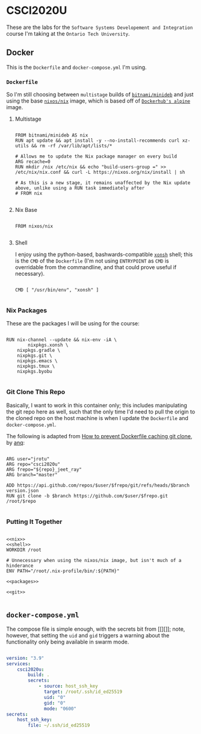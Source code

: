 #+property: header-args -n -r -l "[{(<%s>)}]" :tangle-mode (identity #0444) :noweb yes
* CSCI2020U

These are the labs for the =Software Systems Developement and Integration= course I'm taking at the =Ontario Tech University=.

** Docker

This is the =Dockerfile= and =docker-compose.yml= I'm using.

*** =Dockerfile=

So I'm still choosing between =multistage= builds of [[https://hub.docker.com/r/bitnami/minideb][=bitnami/minideb=]] and just using the base [[https://hub.docker.com/r/nixos/nix/][=nixos/nix=]] image, which is based off of [[https://hub.docker.com/_/alpine][=Dockerhub's alpine=]] image.

**** Multistage

#+name: multistage
#+begin_src docker

FROM bitnami/minideb AS nix
RUN apt update && apt install -y --no-install-recommends curl xz-utils && rm -rf /var/lib/apt/lists/*

# Allows me to update the Nix package manager on every build
ARG recache=0
RUN mkdir /nix /etc/nix && echo "build-users-group =" >> /etc/nix/nix.conf && curl -L https://nixos.org/nix/install | sh

# As this is a new stage, it remains unaffected by the Nix update above, unlike using a RUN task immediately after
# FROM nix

#+end_src

**** Nix Base

#+name: nix
#+begin_src docker

FROM nixos/nix

#+end_src

**** Shell

I enjoy using the python-based, bashwards-compatible [[https://xon.sh/][=xonsh=]] shell; this is the =CMD= of the =Dockerfile= (I'm not using =ENTRYPOINT= as =CMD= is overridable from the commandline, and that could prove useful if necessary).

#+name: shell
#+begin_src docker

CMD [ "/usr/bin/env", "xonsh" ]

#+end_src

*** Nix Packages

These are the packages I will be using for the course:

#+name: packages
#+begin_src docker

RUN nix-channel --update && nix-env -iA \
        nixpkgs.xonsh \
	nixpkgs.gradle \
	nixpkgs.git \
	nixpkgs.emacs \
	nixpkgs.tmux \
	nixpkgs.byobu

#+end_src

*** Git Clone This Repo

Basically, I want to work in this container only; this includes manipulating the git repo here as well, such that the only time I'd need to pull the origin to the cloned repo on the host machine is when I update the =Dockerfile= and =docker-compose.yml=.

The following is adapted from [[https://stackoverflow.com/a/39278224][How to prevent Dockerfile caching git clone]], by [[https://stackoverflow.com/users/243335/anq][anq]]:

#+name: git
#+begin_src docker

ARG user="jrotu"
ARG repo="csci2020u"
ARG frepo="${repo}_jeet_ray"
ARG branch="master"

ADD https://api.github.com/repos/$user/$frepo/git/refs/heads/$branch version.json
RUN git clone -b $branch https://github.com/$user/$frepo.git /root/$repo

#+end_src

*** Putting It Together

#+begin_src docker :tangle Dockerfile

<<nix>>
<<shell>>
WORKDIR /root

# Unnecessary when using the nixos/nix image, but isn't much of a hinderance
ENV PATH="/root/.nix-profile/bin/:${PATH}"

<<packages>>

<<git>>

#+end_src

** =docker-compose.yml=

The compose file is simple enough, with the secrets bit from [[][]]; note, however, that setting the =uid= and =gid= triggers a warning about the functionality only being available in swarm mode.

#+begin_src yaml :tangle docker-compose.yml

version: "3.9"
services:
	csci2020u:
		build: .
		secrets:
			- source: host_ssh_key
			  target: /root/.ssh/id_ed25519
			  uid: "0"
			  gid: "0"
			  mode: "0600"
secrets:
	host_ssh_key:
		file: ~/.ssh/id_ed25519

#+end_src
